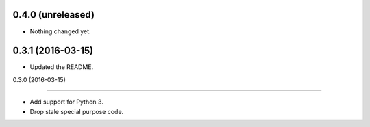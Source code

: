 
0.4.0 (unreleased)
------------------

- Nothing changed yet.


0.3.1 (2016-03-15)
------------------

- Updated the README.


0.3.0 (2016-03-15)

------------------

- Add support for Python 3.
- Drop stale special purpose code.
